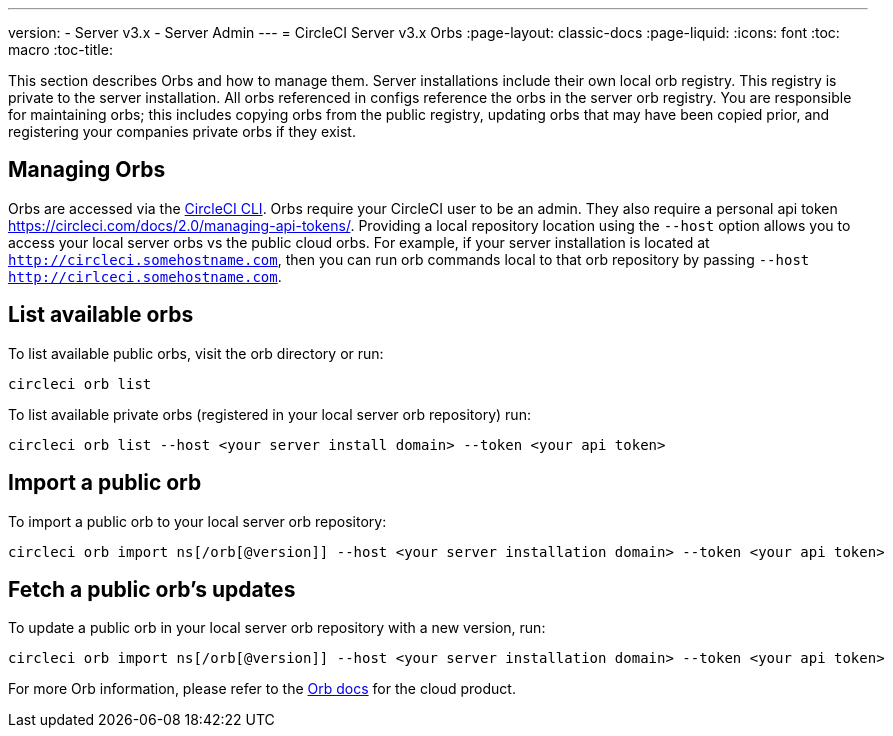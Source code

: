 ---
version:
- Server v3.x
- Server Admin
---
= CircleCI Server v3.x Orbs
:page-layout: classic-docs
:page-liquid:
:icons: font
:toc: macro
:toc-title:

This section describes Orbs and how to manage them. Server installations include their own local orb registry. This registry
is private to the server installation. All orbs referenced in configs reference the orbs in the server orb registry. You
are responsible for maintaining orbs; this includes copying orbs from the public registry, updating orbs that may have
been copied prior, and registering your companies private orbs if they exist.

toc::[]

## Managing Orbs
Orbs are accessed via the https://circleci.com/docs/2.0/local-cli/[CircleCI CLI]. Orbs require your CircleCI user to be
an admin. They also require a personal api token https://circleci.com/docs/2.0/managing-api-tokens/. Providing a local
repository location using the `--host` option allows you to access your local server orbs vs the public cloud orbs. For
example, if your server installation is located at `http://circleci.somehostname.com`, then you can run orb commands
local to that orb repository by passing `--host http://cirlceci.somehostname.com`.

## List available orbs
To list available public orbs, visit the orb directory or run:

[source,bash]
----
circleci orb list
----

To list available private orbs (registered in your local server orb repository) run:
[source,bash]
----
circleci orb list --host <your server install domain> --token <your api token>
----

## Import a public orb
To import a public orb to your local server orb repository:

[source,bash]
----
circleci orb import ns[/orb[@version]] --host <your server installation domain> --token <your api token>
----

## Fetch a public orb’s updates
To update a public orb in your local server orb repository with a new version, run:

[source,bash]
----
circleci orb import ns[/orb[@version]] --host <your server installation domain> --token <your api token>
----

For more Orb information, please refer to the https://circleci.com/docs/2.0/orb-intro/#quick-start[Orb docs] for the cloud product.
